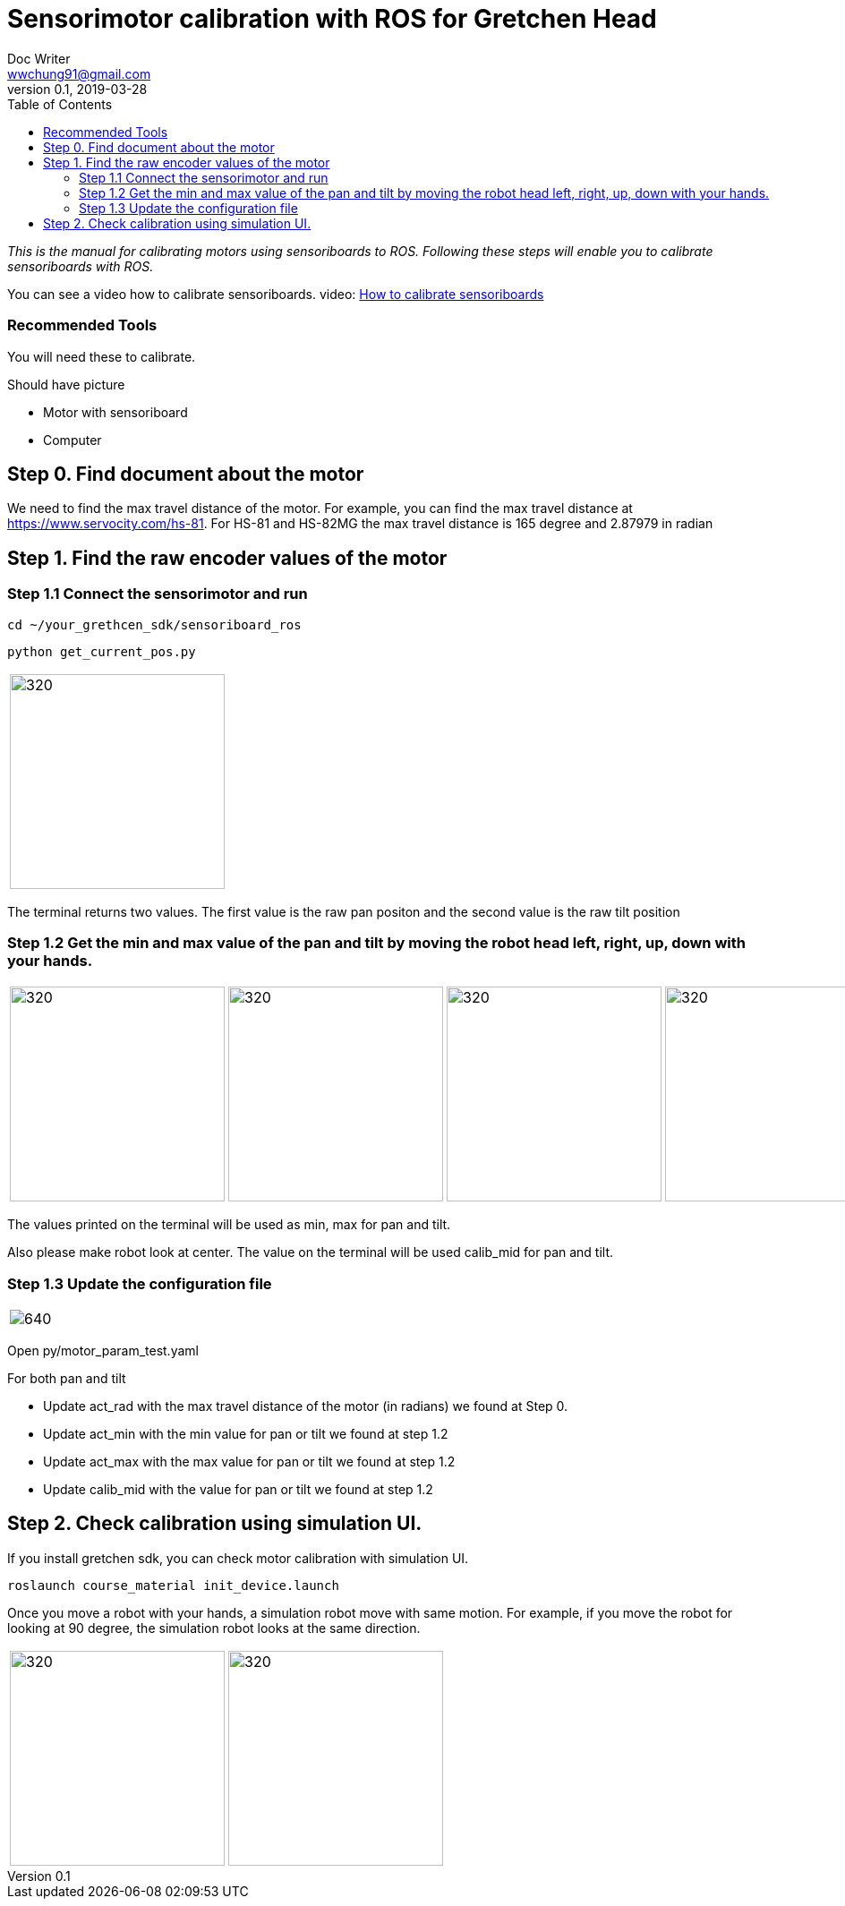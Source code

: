 = Sensorimotor calibration with ROS for Gretchen Head
Doc Writer <wwchung91@gmail.com>
v0.1, 2019-03-28
:imagesdir: ./image
:toc:

_This is the manual for calibrating motors using sensoriboards to ROS.
Following these steps will enable you to calibrate sensoriboards with ROS._

You can see a video how to calibrate sensoriboards.
video: https://www.youtube.com/watch?v=HhXYhhRhuFk[How to calibrate sensoriboards]



=== Recommended Tools
You will need these to calibrate.

Should have picture

* Motor with sensoriboard
* Computer

== Step 0. Find document about the motor
We need to find the max travel distance of the motor. For example, you can find the max travel distance at https://www.servocity.com/hs-81.
For HS-81 and HS-82MG the max travel distance is 165 degree and 2.87979 in radian

== Step 1. Find the raw encoder values of the motor

=== Step 1.1 Connect the sensorimotor and run
  cd ~/your_grethcen_sdk/sensoriboard_ros

	python get_current_pos.py

[cols="a"]
|====
| image::raw-values.png[320,240]
|====

The terminal returns two values. The first value is the raw pan positon and the second value is the raw tilt position


=== Step 1.2 Get the min and max value of the pan and tilt by moving the robot head left, right, up, down with your hands.

[cols="a,a,a,a"]
|====
| image::IMG_7295.jpg[320,240] | image::IMG_7296.jpg[320,240] | image::IMG_7297.jpg[320,240] | image::IMG_7298.jpg[320,240]
|====

The values printed on the terminal will be used as min, max for pan and tilt.

Also please make robot look at center. The value on the terminal will be used calib_mid for pan and tilt.

=== Step 1.3 Update the configuration file

[cols="a"]
|====
| image::param.png[640]
|====


Open py/motor_param_test.yaml

For both pan and tilt

* Update act_rad with the max travel distance of the motor (in radians) we found at Step 0.
* Update act_min with the min value for pan or tilt we found at step 1.2
* Update act_max with the max value for pan or tilt we found at step 1.2
* Update calib_mid with the value for pan or tilt we found at step 1.2

== Step 2. Check calibration using simulation UI.

If you install gretchen sdk, you can check motor calibration with simulation UI.

	roslaunch course_material init_device.launch

Once you move a robot with your hands, a simulation robot move with same motion. For example, if you move the robot for looking at 90 degree, the simulation robot looks at the same direction.


[cols="a,a"]
|====
| image::img-00.png[320,240] | image::img-90.png[320,240]
|====
